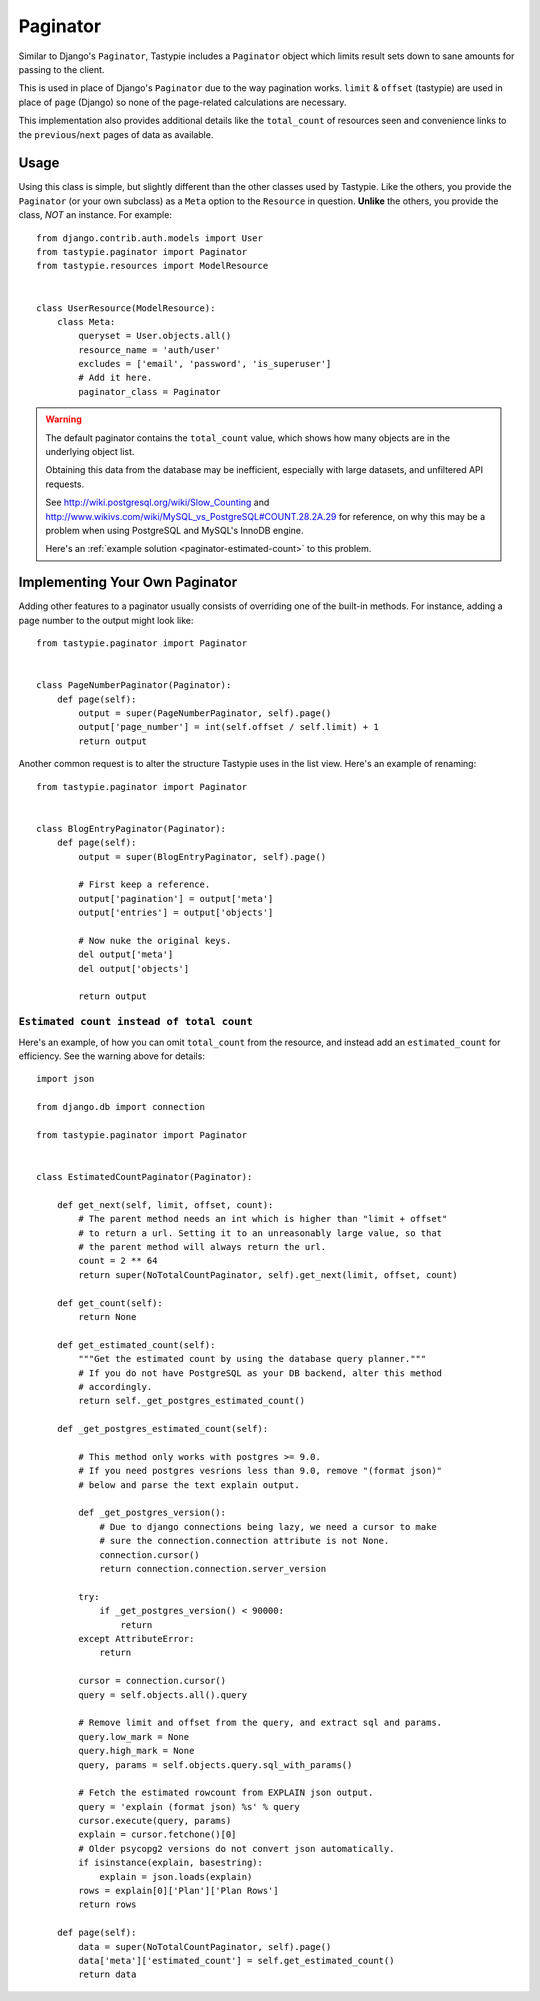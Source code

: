 .. _ref-paginator:

=========
Paginator
=========

Similar to Django's ``Paginator``, Tastypie includes a ``Paginator`` object
which limits result sets down to sane amounts for passing to the client.

This is used in place of Django's ``Paginator`` due to the way pagination
works. ``limit`` & ``offset`` (tastypie) are used in place of ``page``
(Django) so none of the page-related calculations are necessary.

This implementation also provides additional details like the
``total_count`` of resources seen and convenience links to the
``previous``/``next`` pages of data as available.

Usage
=====

Using this class is simple, but slightly different than the other classes used
by Tastypie. Like the others, you provide the ``Paginator`` (or your own
subclass) as a ``Meta`` option to the ``Resource`` in question. **Unlike** the
others, you provide the class, *NOT* an instance. For example::

    from django.contrib.auth.models import User
    from tastypie.paginator import Paginator
    from tastypie.resources import ModelResource


    class UserResource(ModelResource):
        class Meta:
            queryset = User.objects.all()
            resource_name = 'auth/user'
            excludes = ['email', 'password', 'is_superuser']
            # Add it here.
            paginator_class = Paginator


.. warning::

    The default paginator contains the ``total_count`` value, which shows how
    many objects are in the underlying object list.

    Obtaining this data from the database may be inefficient, especially
    with large datasets, and unfiltered API requests.

    See http://wiki.postgresql.org/wiki/Slow_Counting and
    http://www.wikivs.com/wiki/MySQL_vs_PostgreSQL#COUNT.28.2A.29
    for reference, on why this may be a problem when using PostgreSQL and
    MySQL's InnoDB engine.

    Here's an :ref:`example solution <paginator-estimated-count>` to this
    problem.


Implementing Your Own Paginator
===============================

Adding other features to a paginator usually consists of overriding one of
the built-in methods. For instance, adding a page number to the output
might look like::

    from tastypie.paginator import Paginator


    class PageNumberPaginator(Paginator):
        def page(self):
            output = super(PageNumberPaginator, self).page()
            output['page_number'] = int(self.offset / self.limit) + 1
            return output

Another common request is to alter the structure Tastypie uses in the
list view. Here's an example of renaming::

    from tastypie.paginator import Paginator


    class BlogEntryPaginator(Paginator):
        def page(self):
            output = super(BlogEntryPaginator, self).page()

            # First keep a reference.
            output['pagination'] = output['meta']
            output['entries'] = output['objects']

            # Now nuke the original keys.
            del output['meta']
            del output['objects']

            return output

.. _paginator-estimated-count:

``Estimated count instead of total count``
~~~~~~~~~~~~~~~~~~~~~~~~~~~~~~~~~~~~~~~~~~
Here's an example, of how you can omit ``total_count`` from the resource,
and instead add an ``estimated_count`` for efficiency. See the warning above
for details::

    import json

    from django.db import connection

    from tastypie.paginator import Paginator


    class EstimatedCountPaginator(Paginator):

        def get_next(self, limit, offset, count):
            # The parent method needs an int which is higher than "limit + offset"
            # to return a url. Setting it to an unreasonably large value, so that
            # the parent method will always return the url.
            count = 2 ** 64
            return super(NoTotalCountPaginator, self).get_next(limit, offset, count)

        def get_count(self):
            return None

        def get_estimated_count(self):
            """Get the estimated count by using the database query planner."""
            # If you do not have PostgreSQL as your DB backend, alter this method
            # accordingly.
            return self._get_postgres_estimated_count()

        def _get_postgres_estimated_count(self):

            # This method only works with postgres >= 9.0.
            # If you need postgres vesrions less than 9.0, remove "(format json)"
            # below and parse the text explain output.

            def _get_postgres_version():
                # Due to django connections being lazy, we need a cursor to make
                # sure the connection.connection attribute is not None.
                connection.cursor()
                return connection.connection.server_version

            try:
                if _get_postgres_version() < 90000:
                    return
            except AttributeError:
                return

            cursor = connection.cursor()
            query = self.objects.all().query

            # Remove limit and offset from the query, and extract sql and params.
            query.low_mark = None
            query.high_mark = None
            query, params = self.objects.query.sql_with_params()

            # Fetch the estimated rowcount from EXPLAIN json output.
            query = 'explain (format json) %s' % query
            cursor.execute(query, params)
            explain = cursor.fetchone()[0]
            # Older psycopg2 versions do not convert json automatically.
            if isinstance(explain, basestring):
                explain = json.loads(explain)
            rows = explain[0]['Plan']['Plan Rows']
            return rows

        def page(self):
            data = super(NoTotalCountPaginator, self).page()
            data['meta']['estimated_count'] = self.get_estimated_count()
            return data
